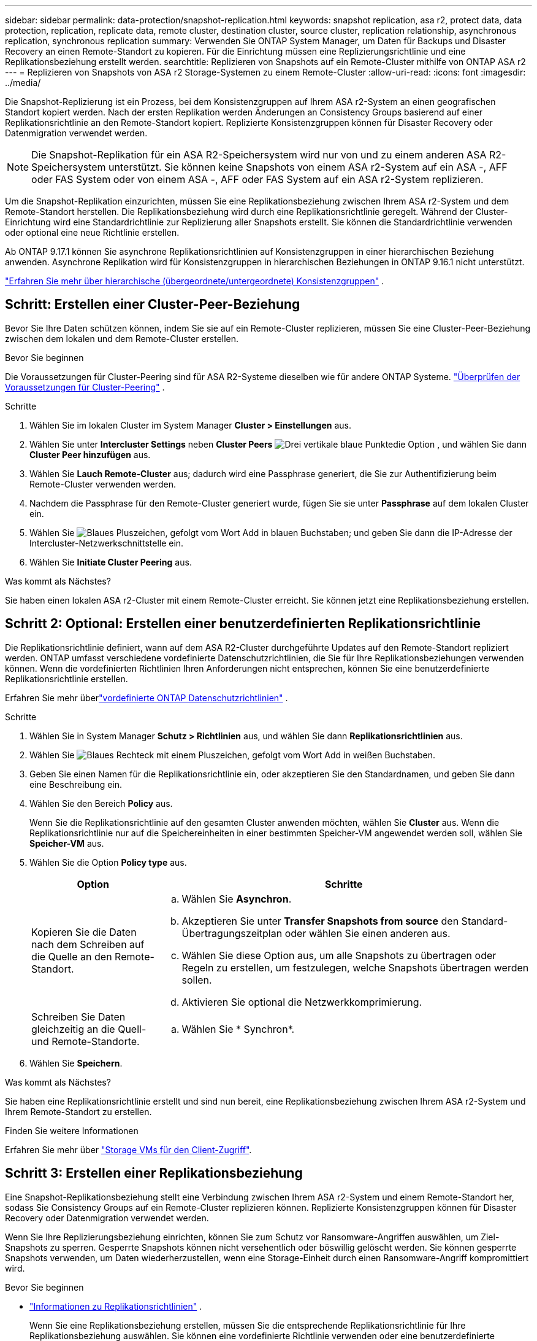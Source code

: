 ---
sidebar: sidebar 
permalink: data-protection/snapshot-replication.html 
keywords: snapshot replication, asa r2, protect data, data protection, replication, replicate data, remote cluster, destination cluster, source cluster, replication relationship, asynchronous replication, synchronous replication 
summary: Verwenden Sie ONTAP System Manager, um Daten für Backups und Disaster Recovery an einen Remote-Standort zu kopieren. Für die Einrichtung müssen eine Replizierungsrichtlinie und eine Replikationsbeziehung erstellt werden. 
searchtitle: Replizieren von Snapshots auf ein Remote-Cluster mithilfe von ONTAP ASA r2 
---
= Replizieren von Snapshots von ASA r2 Storage-Systemen zu einem Remote-Cluster
:allow-uri-read: 
:icons: font
:imagesdir: ../media/


[role="lead"]
Die Snapshot-Replizierung ist ein Prozess, bei dem Konsistenzgruppen auf Ihrem ASA r2-System an einen geografischen Standort kopiert werden. Nach der ersten Replikation werden Änderungen an Consistency Groups basierend auf einer Replikationsrichtlinie an den Remote-Standort kopiert. Replizierte Konsistenzgruppen können für Disaster Recovery oder Datenmigration verwendet werden.


NOTE: Die Snapshot-Replikation für ein ASA R2-Speichersystem wird nur von und zu einem anderen ASA R2-Speichersystem unterstützt.  Sie können keine Snapshots von einem ASA r2-System auf ein ASA -, AFF oder FAS System oder von einem ASA -, AFF oder FAS System auf ein ASA r2-System replizieren.

Um die Snapshot-Replikation einzurichten, müssen Sie eine Replikationsbeziehung zwischen Ihrem ASA r2-System und dem Remote-Standort herstellen. Die Replikationsbeziehung wird durch eine Replikationsrichtlinie geregelt. Während der Cluster-Einrichtung wird eine Standardrichtlinie zur Replizierung aller Snapshots erstellt. Sie können die Standardrichtlinie verwenden oder optional eine neue Richtlinie erstellen.

Ab ONTAP 9.17.1 können Sie asynchrone Replikationsrichtlinien auf Konsistenzgruppen in einer hierarchischen Beziehung anwenden.  Asynchrone Replikation wird für Konsistenzgruppen in hierarchischen Beziehungen in ONTAP 9.16.1 nicht unterstützt.

link:manage-hierarchical-consistency-groups.html["Erfahren Sie mehr über hierarchische (übergeordnete/untergeordnete) Konsistenzgruppen"] .



== Schritt: Erstellen einer Cluster-Peer-Beziehung

Bevor Sie Ihre Daten schützen können, indem Sie sie auf ein Remote-Cluster replizieren, müssen Sie eine Cluster-Peer-Beziehung zwischen dem lokalen und dem Remote-Cluster erstellen.

.Bevor Sie beginnen
Die Voraussetzungen für Cluster-Peering sind für ASA R2-Systeme dieselben wie für andere ONTAP Systeme. link:https://docs.netapp.com/us-en/ontap/peering/prerequisites-cluster-peering-reference.html["Überprüfen der Voraussetzungen für Cluster-Peering"^] .

.Schritte
. Wählen Sie im lokalen Cluster im System Manager *Cluster > Einstellungen* aus.
. Wählen Sie unter *Intercluster Settings* neben *Cluster Peers* image:icon_kabob.gif["Drei vertikale blaue Punkte"]die Option , und wählen Sie dann *Cluster Peer hinzufügen* aus.
. Wählen Sie *Lauch Remote-Cluster* aus; dadurch wird eine Passphrase generiert, die Sie zur Authentifizierung beim Remote-Cluster verwenden werden.
. Nachdem die Passphrase für den Remote-Cluster generiert wurde, fügen Sie sie unter *Passphrase* auf dem lokalen Cluster ein.
. Wählen Sie image:icon_add.gif["Blaues Pluszeichen, gefolgt vom Wort Add in blauen Buchstaben"]; und geben Sie dann die IP-Adresse der Intercluster-Netzwerkschnittstelle ein.
. Wählen Sie *Initiate Cluster Peering* aus.


.Was kommt als Nächstes?
Sie haben einen lokalen ASA r2-Cluster mit einem Remote-Cluster erreicht. Sie können jetzt eine Replikationsbeziehung erstellen.



== Schritt 2: Optional: Erstellen einer benutzerdefinierten Replikationsrichtlinie

Die Replikationsrichtlinie definiert, wann auf dem ASA R2-Cluster durchgeführte Updates auf den Remote-Standort repliziert werden.  ONTAP umfasst verschiedene vordefinierte Datenschutzrichtlinien, die Sie für Ihre Replikationsbeziehungen verwenden können.  Wenn die vordefinierten Richtlinien Ihren Anforderungen nicht entsprechen, können Sie eine benutzerdefinierte Replikationsrichtlinie erstellen.

Erfahren Sie mehr überlink:pre-defined-protection-policies.html["vordefinierte ONTAP Datenschutzrichtlinien"] .

.Schritte
. Wählen Sie in System Manager *Schutz > Richtlinien* aus, und wählen Sie dann *Replikationsrichtlinien* aus.
. Wählen Sie image:icon_add_blue_bg.png["Blaues Rechteck mit einem Pluszeichen, gefolgt vom Wort Add in weißen Buchstaben"].
. Geben Sie einen Namen für die Replikationsrichtlinie ein, oder akzeptieren Sie den Standardnamen, und geben Sie dann eine Beschreibung ein.
. Wählen Sie den Bereich *Policy* aus.
+
Wenn Sie die Replikationsrichtlinie auf den gesamten Cluster anwenden möchten, wählen Sie *Cluster* aus. Wenn die Replikationsrichtlinie nur auf die Speichereinheiten in einer bestimmten Speicher-VM angewendet werden soll, wählen Sie *Speicher-VM* aus.

. Wählen Sie die Option *Policy type* aus.
+
[cols="2,6a"]
|===
| Option | Schritte 


| Kopieren Sie die Daten nach dem Schreiben auf die Quelle an den Remote-Standort.  a| 
.. Wählen Sie *Asynchron*.
.. Akzeptieren Sie unter *Transfer Snapshots from source* den Standard-Übertragungszeitplan oder wählen Sie einen anderen aus.
.. Wählen Sie diese Option aus, um alle Snapshots zu übertragen oder Regeln zu erstellen, um festzulegen, welche Snapshots übertragen werden sollen.
.. Aktivieren Sie optional die Netzwerkkomprimierung.




| Schreiben Sie Daten gleichzeitig an die Quell- und Remote-Standorte.  a| 
.. Wählen Sie * Synchron*.


|===
. Wählen Sie *Speichern*.


.Was kommt als Nächstes?
Sie haben eine Replikationsrichtlinie erstellt und sind nun bereit, eine Replikationsbeziehung zwischen Ihrem ASA r2-System und Ihrem Remote-Standort zu erstellen.

.Finden Sie weitere Informationen
Erfahren Sie mehr über link:../administer/manage-client-vm-access.html["Storage VMs für den Client-Zugriff"].



== Schritt 3: Erstellen einer Replikationsbeziehung

Eine Snapshot-Replikationsbeziehung stellt eine Verbindung zwischen Ihrem ASA r2-System und einem Remote-Standort her, sodass Sie Consistency Groups auf ein Remote-Cluster replizieren können. Replizierte Konsistenzgruppen können für Disaster Recovery oder Datenmigration verwendet werden.

Wenn Sie Ihre Replizierungsbeziehung einrichten, können Sie zum Schutz vor Ransomware-Angriffen auswählen, um Ziel-Snapshots zu sperren. Gesperrte Snapshots können nicht versehentlich oder böswillig gelöscht werden. Sie können gesperrte Snapshots verwenden, um Daten wiederherzustellen, wenn eine Storage-Einheit durch einen Ransomware-Angriff kompromittiert wird.

.Bevor Sie beginnen
* link:pre-defined-protection-policies.html["Informationen zu Replikationsrichtlinien"] .
+
Wenn Sie eine Replikationsbeziehung erstellen, müssen Sie die entsprechende Replikationsrichtlinie für Ihre Replikationsbeziehung auswählen.  Sie können eine vordefinierte Richtlinie verwenden oder eine benutzerdefinierte Richtlinie erstellen.

* Wenn Sie Ihre Ziel-Snapshots sperren möchten, müssen Sie dies link:../secure-data/ransomware-protection.html#initialize-the-snaplock-compliance-clock["Initialisieren Sie die Snapshot-Compliance-Uhr"] vor dem Erstellen der Replikationsbeziehung tun.


Erstellen Sie eine Replikationsbeziehung mit oder ohne gesperrte Ziel-Snapshots.

[role="tabbed-block"]
====
.Mit gesperrten Snapshots
--
.Schritte
. Wählen Sie in System Manager *Schutz > Consistency Groups* aus.
. Wählen Sie eine Konsistenzgruppe aus.
. Wählen Sie image:icon_kabob.gif["Drei vertikale blaue Punkte"]; und dann *protect*.
. Wählen Sie unter *Remote Protection* *Replicate to a Remote Cluster* aus.
. Wählen Sie die *Replikationsrichtlinie* aus.
+
Sie müssen eine _Vault_ Replikationsrichtlinie auswählen.

. Wählen Sie *Zieleinstellungen*.
. Wählen Sie *Ziel-Snapshots sperren, um das Löschen zu verhindern*
. Geben Sie den maximalen und minimalen Aufbewahrungszeitraum für Daten ein.
. Um den Start der Datenübertragung zu verzögern, deaktivieren Sie *Transfer sofort starten*.
+
Die erste Datenübertragung beginnt standardmäßig sofort.

. Um den Standard-Übertragungszeitplan zu überschreiben, wählen Sie optional *Zieleinstellungen* und dann *Übertragungszeitplan überschreiben*.
+
Ihr Transferplan muss mindestens 30 Minuten betragen, um unterstützt zu werden.

. Wählen Sie *Speichern*.


--
.Ohne gesperrte Snapshots
--
.Schritte
. Wählen Sie in System Manager *Schutz > Replikation* aus.
. Wählen Sie diese Option aus, um die Replikationsbeziehung mit dem lokalen Ziel oder der lokalen Quelle zu erstellen.
+
[cols="2,2"]
|===
| Option | Schritte 


| Lokale Ziele  a| 
.. Wählen Sie *Lokale Ziele*, und wählen Sie dann image:icon_replicate_blue_bg.png["Rechteck mit blauem Hintergrund und das Wort replizieren in weißen Buchstaben"].
.. Suchen Sie die Quell-Konsistenzgruppe, und wählen Sie sie aus.
+
Die Konsistenzgruppe „_Source_“ bezieht sich auf die Konsistenzgruppe in Ihrem lokalen Cluster, die Sie replizieren möchten.





| Lokale Quellen  a| 
.. Wählen Sie *Lokale Quellen*, und wählen Sie dann image:icon_replicate_blue_bg.png["Rechteck mit blauem Hintergrund und das Wort replizieren in weißen Buchstaben"].
.. Suchen Sie die Quell-Konsistenzgruppe, und wählen Sie sie aus.
.. Wählen Sie unter *Replikationsziel* den zu replizierenden Cluster aus, und wählen Sie dann die Speicher-VM aus.


|===
. Wählen Sie eine Replikationsrichtlinie aus.
. Um den Start der Datenübertragung zu verzögern, wählen Sie *Zieleinstellungen* und deaktivieren Sie dann *Transfer sofort starten*.
+
Die erste Datenübertragung beginnt standardmäßig sofort.

. Um den Standard-Übertragungszeitplan zu überschreiben, wählen Sie optional *Zieleinstellungen* und dann *Übertragungszeitplan überschreiben*.
+
Ihr Transferplan muss mindestens 30 Minuten betragen, um unterstützt zu werden.

. Wählen Sie *Speichern*.


--
====
.Was kommt als Nächstes?
Nachdem Sie nun eine Replikationsrichtlinie und -Beziehung erstellt haben, beginnt Ihr erster Datentransfer wie in Ihrer Replikationsrichtlinie definiert. Sie können optional Ihren Replikations-Failover testen, um sicherzustellen, dass ein erfolgreicher Failover auftreten kann, wenn Ihr ASA r2-System offline geht.



== Schritt 4: Testen des Replikations-Failovers

Überprüfen Sie optional, ob Sie Daten von replizierten Speichereinheiten auf einem Remote-Cluster erfolgreich bereitstellen können, wenn das Quell-Cluster offline ist.

.Schritte
. Wählen Sie in System Manager *Schutz > Replikation* aus.
. Bewegen Sie den Mauszeiger über die Replikationsbeziehung, die Sie testen möchten, und wählen Sie dann image:icon_kabob.gif["Drei vertikale blaue Punkte"].
. Wählen Sie *Failover testen*.
. Geben Sie die Failover-Informationen ein, und wählen Sie dann *Failover testen*.


.Was kommt als Nächstes?
Da Ihre Daten jetzt mit Snapshot-Replizierung für Disaster Recovery gesichert sind, sollten Sie link:../secure-data/encrypt-data-at-rest.html["Verschlüsselung von Daten im Ruhezustand"]sie nicht mehr lesen können, wenn eine Festplatte in Ihrem ASA r2 System neu zugewiesen, zurückgegeben, verlegt oder gestohlen wird.
